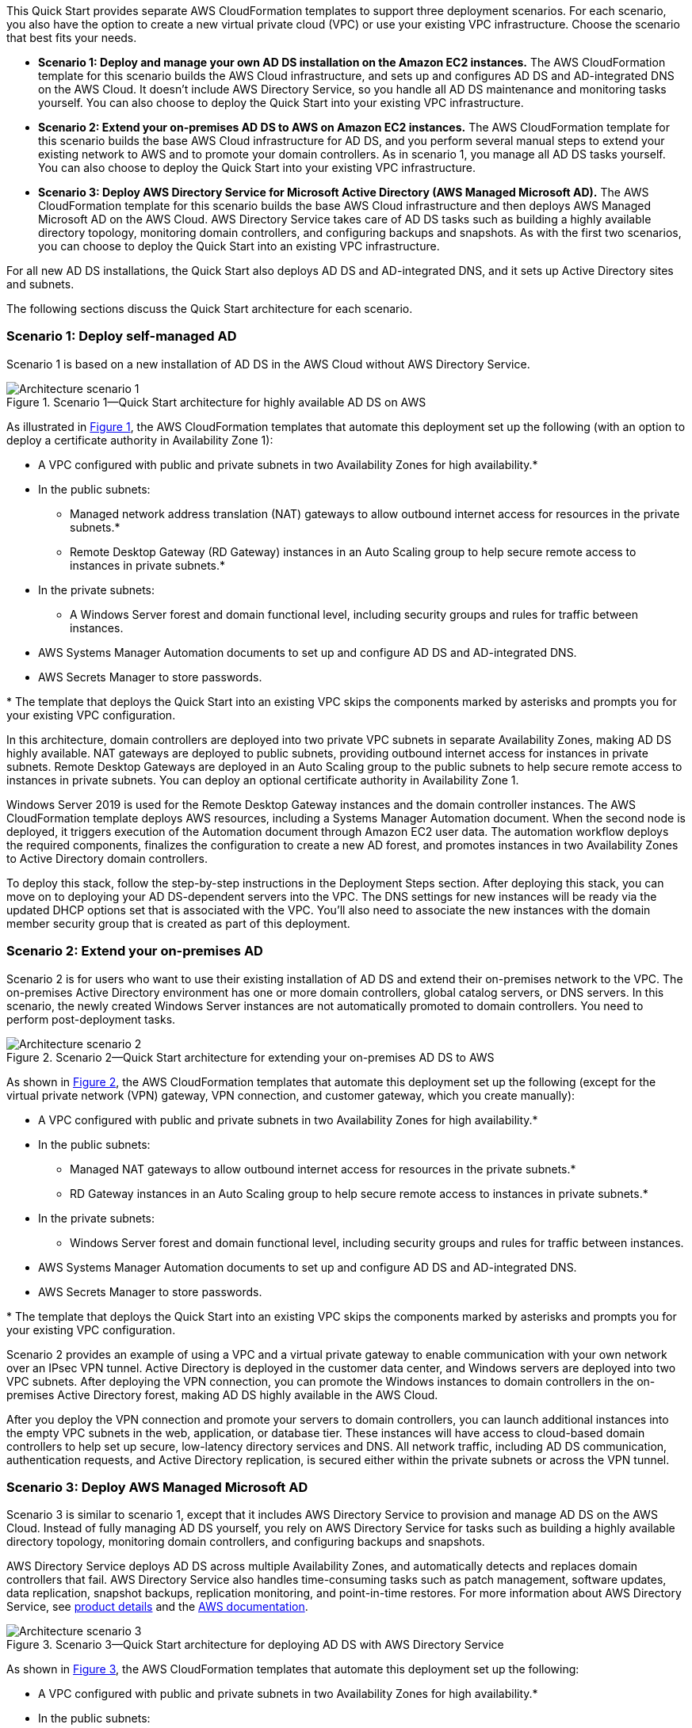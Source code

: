 :xrefstyle: short

This Quick Start provides separate AWS CloudFormation templates to support three deployment scenarios. For each scenario, you also have the option to create a new virtual private cloud (VPC) or use your existing VPC infrastructure. Choose the scenario that best fits your needs.

* *Scenario 1: Deploy and manage your own AD DS installation on the Amazon EC2 instances.* The AWS CloudFormation template for this scenario builds the AWS Cloud infrastructure, and sets up and configures AD DS and AD-integrated DNS on the AWS Cloud. It doesn’t include AWS Directory Service, so you handle all AD DS maintenance and monitoring tasks yourself. You can also choose to deploy the Quick Start into your existing VPC infrastructure.
* *Scenario 2: Extend your on-premises AD DS to AWS on Amazon EC2 instances.* The AWS CloudFormation template for this scenario builds the base AWS Cloud infrastructure for AD DS, and you perform several manual steps to extend your existing network to AWS and to promote your domain controllers. As in scenario 1, you manage all AD DS tasks yourself. You can also choose to deploy the Quick Start into your existing VPC infrastructure.
* *Scenario 3: Deploy AWS Directory Service for Microsoft Active Directory (AWS Managed Microsoft AD).* The AWS CloudFormation template for this scenario builds the base AWS Cloud infrastructure and then deploys AWS Managed Microsoft AD on the AWS Cloud. AWS Directory Service takes care of AD DS tasks such as building a highly available directory topology, monitoring domain controllers, and configuring backups and snapshots. As with the first two scenarios, you can choose to deploy the Quick Start into an existing VPC infrastructure.

For all new AD DS installations, the Quick Start also deploys AD DS and AD-integrated DNS, and it sets up Active Directory sites and subnets.

The following sections discuss the Quick Start architecture for each scenario. 

=== Scenario 1: Deploy self-managed AD

Scenario 1 is based on a new installation of AD DS in the AWS Cloud without AWS Directory Service. 

[#architecture1]
.Scenario 1—Quick Start architecture for highly available AD DS on AWS
image::../images/AD-architecture-scenario1.png[Architecture scenario 1]

As illustrated in <<architecture1>>, the AWS CloudFormation templates that automate this deployment set up the following (with an option to deploy a certificate authority in Availability Zone 1):

* A VPC configured with public and private subnets in two Availability Zones for high availability.*
* In the public subnets:
** Managed network address translation (NAT) gateways to allow outbound internet access for resources in the private subnets.*
** Remote Desktop Gateway (RD Gateway) instances in an Auto Scaling group to help secure remote access to instances in private subnets.*
* In the private subnets:
** A Windows Server forest and domain functional level, including security groups and rules for traffic between instances.
* AWS Systems Manager Automation documents to set up and configure AD DS and AD-integrated DNS.
* AWS Secrets Manager to store passwords.

[.small]#* The template that deploys the Quick Start into an existing VPC skips the components marked by asterisks and prompts you for your existing VPC configuration.#

In this architecture, domain controllers are deployed into two private VPC subnets in separate Availability Zones, making AD DS highly available. NAT gateways are deployed to public subnets, providing outbound internet access for instances in private subnets. Remote Desktop Gateways are deployed in an Auto Scaling group to the public subnets to help secure remote access to instances in private subnets. You can deploy an optional certificate authority in Availability Zone 1.

Windows Server 2019 is used for the Remote Desktop Gateway instances and the domain controller instances. The AWS CloudFormation template deploys AWS resources, including a Systems Manager Automation document. When the second node is deployed, it triggers execution of the Automation document through Amazon EC2 user data. The automation workflow deploys the required components, finalizes the configuration to create a new AD forest, and promotes instances in two Availability Zones to Active Directory domain controllers.

To deploy this stack, follow the step-by-step instructions in the Deployment Steps section. After deploying this stack, you can move on to deploying your AD DS-dependent servers into the VPC. The DNS settings for new instances will be ready via the updated DHCP options set that is associated with the VPC. You’ll also need to associate the new instances with the domain member security group that is created as part of this deployment.

=== Scenario 2: Extend your on-premises AD

Scenario 2 is for users who want to use their existing installation of AD DS and extend their on-premises network to the VPC. The on-premises Active Directory environment has one or more domain controllers, global catalog servers, or DNS servers. In this scenario, the newly created Windows Server instances are not automatically promoted to domain controllers. You need to perform post-deployment tasks.

[#architecture2]
.Scenario 2—Quick Start architecture for extending your on-premises AD DS to AWS
image::../images/AD-architecture-scenario2.png[Architecture scenario 2] 

As shown in <<architecture2>>, the AWS CloudFormation templates that automate this deployment set up the following (except for the virtual private network (VPN) gateway, VPN connection, and customer gateway, which you create manually):

* A VPC configured with public and private subnets in two Availability Zones for high availability.*
* In the public subnets:
** Managed NAT gateways to allow outbound internet access for resources in the private subnets.*
** RD Gateway instances in an Auto Scaling group to help secure remote access to instances in private subnets.*
* In the private subnets:
** Windows Server forest and domain functional level, including security groups and rules for traffic between instances.
* AWS Systems Manager Automation documents to set up and configure AD DS and AD-integrated DNS.
* AWS Secrets Manager to store passwords.

[.small]#* The template that deploys the Quick Start into an existing VPC skips the components marked by asterisks and prompts you for your existing VPC configuration.#

Scenario 2 provides an example of using a VPC and a virtual private gateway to enable communication with your own network over an IPsec VPN tunnel. Active Directory is deployed in the customer data center, and Windows servers are deployed into two VPC subnets. After deploying the VPN connection, you can promote the Windows instances to domain controllers in the on-premises Active Directory forest, making AD DS highly available in the AWS Cloud.

After you deploy the VPN connection and promote your servers to domain controllers, you can launch additional instances into the empty VPC subnets in the web, application, or database tier. These instances will have access to cloud-based domain controllers to help set up secure, low-latency directory services and DNS. All network traffic, including AD DS communication, authentication requests, and Active Directory replication, is secured either within the private subnets or across the VPN tunnel.

=== Scenario 3: Deploy AWS Managed Microsoft AD

Scenario 3 is similar to scenario 1, except that it includes AWS Directory Service to provision and manage AD DS on the AWS Cloud. Instead of fully managing AD DS yourself, you rely on AWS Directory Service for tasks such as building a highly available directory topology, monitoring domain controllers, and configuring backups and snapshots.

AWS Directory Service deploys AD DS across multiple Availability Zones, and automatically detects and replaces domain controllers that fail. AWS Directory Service also handles time-consuming tasks such as patch management, software updates, data replication, snapshot backups, replication monitoring, and point-in-time restores. For more information about AWS Directory Service, see https://aws.amazon.com/directoryservice/[product details^] and the http://aws.amazon.com/documentation/directory-service/[AWS documentation^].

[#architecture3]
.Scenario 3—Quick Start architecture for deploying AD DS with AWS Directory Service
image::../images/AD-architecture-scenario3.png[Architecture scenario 3]

As shown in <<architecture3>>, the AWS CloudFormation templates that automate this deployment set up the following:

* A VPC configured with public and private subnets in two Availability Zones for high availability.*
* In the public subnets:
** Managed NAT gateways to allow outbound internet access for resources in the private subnets.*
** RD Gateway instances in an Auto Scaling group to help secure remote access to instances in private subnets.*
* In the private subnets:
** (Optional) A Windows EC2 instance to act as a management instance, including security groups and rules for traffic between instances.
* AWS Systems Manager Automation documents to set up and configure AD DS and AD-integrated DNS.
* AWS Secrets Manager to store passwords.
* AWS Directory Service to provision and manage AD DS in the private subnets.

[.small]#* The template that deploys the Quick Start into an existing VPC skips the components marked by asterisks and prompts you for your existing VPC configuration.#